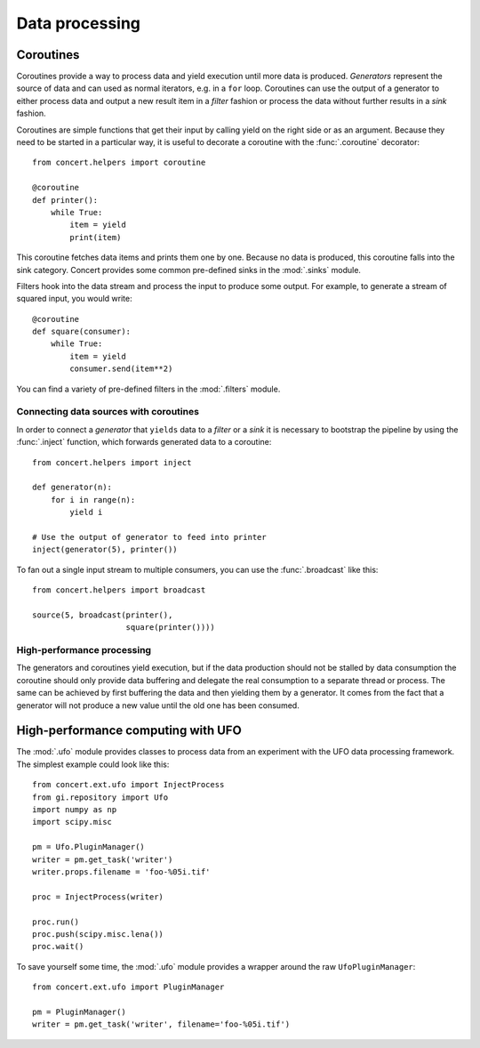 ===============
Data processing
===============

Coroutines
==========

Coroutines provide a way to process data and yield execution until more data is
produced. *Generators* represent the source of data and can used as normal
iterators, e.g.  in a ``for`` loop. Coroutines can use the output of a generator
to either process data and output a new result item in a *filter* fashion or
process the data without further results in a *sink* fashion.

Coroutines are simple functions that get their input by calling yield on the
right side or as an argument. Because they need to be started in a particular
way, it is useful to decorate a coroutine with the :func:`.coroutine`
decorator::

    from concert.helpers import coroutine

    @coroutine
    def printer():
        while True:
            item = yield
            print(item)

This coroutine fetches data items and prints them one by one. Because no data is
produced, this coroutine falls into the sink category. Concert provides some
common pre-defined sinks in the :mod:`.sinks` module.

Filters hook into the data stream and process the input to produce some output.
For example, to generate a stream of squared input, you would write::

    @coroutine
    def square(consumer):
        while True:
            item = yield
            consumer.send(item**2)

You can find a variety of pre-defined filters in the :mod:`.filters` module.


Connecting data sources with coroutines
---------------------------------------

In order to connect a *generator* that ``yields`` data to a *filter* or a *sink*
it is necessary to bootstrap the pipeline by using the :func:`.inject` function,
which forwards generated data to a coroutine::

    from concert.helpers import inject

    def generator(n):
        for i in range(n):
            yield i

    # Use the output of generator to feed into printer
    inject(generator(5), printer())

To fan out a single input stream to multiple consumers, you can use the
:func:`.broadcast` like this::

    from concert.helpers import broadcast

    source(5, broadcast(printer(),
                        square(printer())))


High-performance processing
---------------------------

The generators and coroutines yield execution, but if the data production should
not be stalled by data consumption the coroutine should only provide data
buffering and delegate the real consumption to a separate thread or process. The
same can be achieved by first buffering the data and then yielding them by a
generator. It comes from the fact that a generator will not produce a new value
until the old one has been consumed.



High-performance computing with UFO
===================================

The :mod:`.ufo` module provides classes to process data from an experiment with
the UFO data processing framework. The simplest example could look like this::

    from concert.ext.ufo import InjectProcess
    from gi.repository import Ufo
    import numpy as np
    import scipy.misc

    pm = Ufo.PluginManager()
    writer = pm.get_task('writer')
    writer.props.filename = 'foo-%05i.tif'

    proc = InjectProcess(writer)

    proc.run()
    proc.push(scipy.misc.lena())
    proc.wait()


To save yourself some time, the :mod:`.ufo` module provides a wrapper around the
raw ``UfoPluginManager``::

    from concert.ext.ufo import PluginManager

    pm = PluginManager()
    writer = pm.get_task('writer', filename='foo-%05i.tif')
